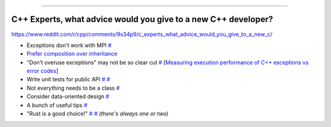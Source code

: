 ----

C++ Experts, what advice would you give to a new C++ developer?
---------------------------------------------------------------

https://www.reddit.com/r/cpp/comments/9s34p9/c_experts_what_advice_would_you_give_to_a_new_c/

* Exceptions don't work with MPI `# <https://www.reddit.com/r/cpp/comments/9s34p9/c_experts_what_advice_would_you_give_to_a_new_c/e8lswhe?utm_source=share&utm_medium=web2x>`_
* `Prefer composition over inheritance <https://stackoverflow.com/questions/49002/prefer-composition-over-inheritance>`_
* "Don't overuse exceptions" may not be so clear cut `# <https://www.reddit.com/r/cpp/comments/9s34p9/c_experts_what_advice_would_you_give_to_a_new_c/e8mabti?utm_source=share&utm_medium=web2x>`_ [`Measuring execution performance of C++ exceptions vs error codes <http://nibblestew.blogspot.com/2017/01/measuring-execution-performance-of-c.html>`_]
* Write unit tests for public API `# <https://www.reddit.com/r/cpp/comments/9s34p9/c_experts_what_advice_would_you_give_to_a_new_c/e8lz3ss?utm_source=share&utm_medium=web2x>`_ `# <https://www.reddit.com/r/cpp/comments/9s34p9/c_experts_what_advice_would_you_give_to_a_new_c/e8m6sr8?utm_source=share&utm_medium=web2x>`_
* Not everything needs to be a class `# <https://www.reddit.com/r/cpp/comments/9s34p9/c_experts_what_advice_would_you_give_to_a_new_c/e8m0ppp?utm_source=share&utm_medium=web2x>`_
* Consider data-oriented design `# <https://www.reddit.com/r/cpp/comments/9s34p9/c_experts_what_advice_would_you_give_to_a_new_c/e8rb8ae?utm_source=share&utm_medium=web2x>`_
* A bunch of useful tips `# <https://www.reddit.com/r/cpp/comments/9s34p9/c_experts_what_advice_would_you_give_to_a_new_c/e8mkvgs?utm_source=share&utm_medium=web2x>`_
* "Rust is a good choice!" `# <https://www.reddit.com/r/cpp/comments/9s34p9/c_experts_what_advice_would_you_give_to_a_new_c/e8s0kta?utm_source=share&utm_medium=web2x>`_ `# <https://www.reddit.com/r/cpp/comments/9s34p9/c_experts_what_advice_would_you_give_to_a_new_c/e8nq1md?utm_source=share&utm_medium=web2x>`_ *(there's always one or two)*

